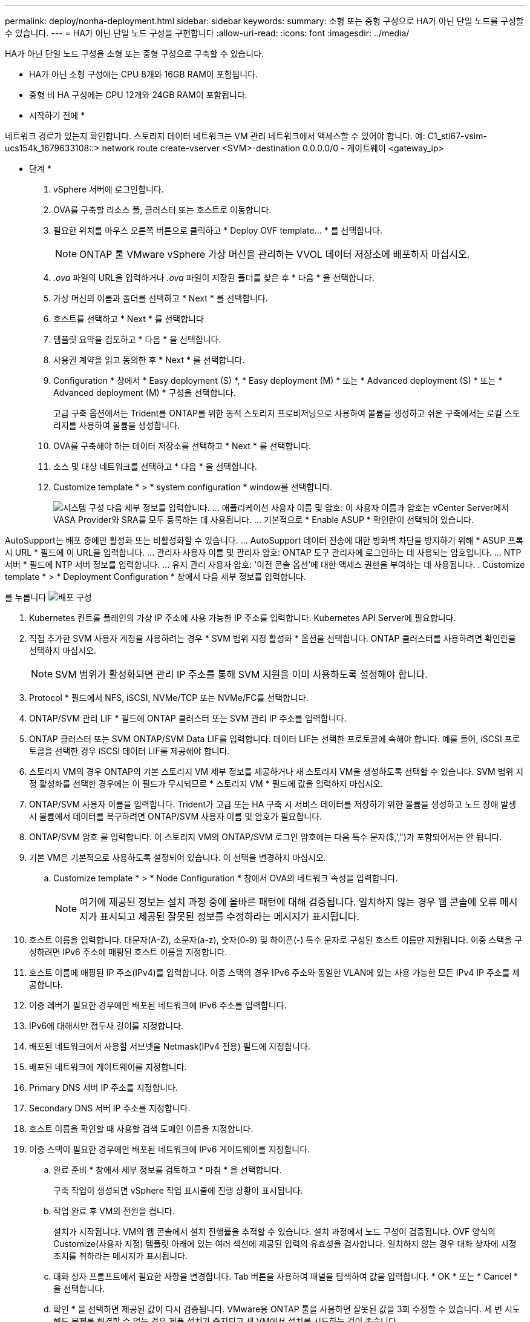 ---
permalink: deploy/nonha-deployment.html 
sidebar: sidebar 
keywords:  
summary: 소형 또는 중형 구성으로 HA가 아닌 단일 노드를 구성할 수 있습니다. 
---
= HA가 아닌 단일 노드 구성을 구현합니다
:allow-uri-read: 
:icons: font
:imagesdir: ../media/


[role="lead"]
HA가 아닌 단일 노드 구성을 소형 또는 중형 구성으로 구축할 수 있습니다.

* HA가 아닌 소형 구성에는 CPU 8개와 16GB RAM이 포함됩니다.
* 중형 비 HA 구성에는 CPU 12개와 24GB RAM이 포함됩니다.


* 시작하기 전에 *

네트워크 경로가 있는지 확인합니다. 스토리지 데이터 네트워크는 VM 관리 네트워크에서 액세스할 수 있어야 합니다.
예: C1_sti67-vsim-ucs154k_1679633108::> network route create-vserver <SVM>-destination 0.0.0.0/0 - 게이트웨이 <gateway_ip>

* 단계 *

. vSphere 서버에 로그인합니다.
. OVA를 구축할 리소스 풀, 클러스터 또는 호스트로 이동합니다.
. 필요한 위치를 마우스 오른쪽 버튼으로 클릭하고 * Deploy OVF template... * 를 선택합니다.
+

NOTE: ONTAP 툴 VMware vSphere 가상 머신을 관리하는 VVOL 데이터 저장소에 배포하지 마십시오.

. _.ova_ 파일의 URL을 입력하거나 _.ova_ 파일이 저장된 폴더를 찾은 후 * 다음 * 을 선택합니다.
. 가상 머신의 이름과 폴더를 선택하고 * Next * 를 선택합니다.
. 호스트를 선택하고 * Next * 를 선택합니다
. 템플릿 요약을 검토하고 * 다음 * 을 선택합니다.
. 사용권 계약을 읽고 동의한 후 * Next * 를 선택합니다.
. Configuration * 창에서 * Easy deployment (S) *, * Easy deployment (M) * 또는 * Advanced deployment (S) * 또는 * Advanced deployment (M) * 구성을 선택합니다.
+
고급 구축 옵션에서는 Trident를 ONTAP를 위한 동적 스토리지 프로비저닝으로 사용하여 볼륨을 생성하고 쉬운 구축에서는 로컬 스토리지를 사용하여 볼륨을 생성합니다.

. OVA를 구축해야 하는 데이터 저장소를 선택하고 * Next * 를 선택합니다.
. 소스 및 대상 네트워크를 선택하고 * 다음 * 을 선택합니다.
. Customize template * > * system configuration * window를 선택합니다.
+
image:../media/ha-deployment-sys-config.png["시스템 구성"]
다음 세부 정보를 입력합니다.
... 애플리케이션 사용자 이름 및 암호: 이 사용자 이름과 암호는 vCenter Server에서 VASA Provider와 SRA를 모두 등록하는 데 사용됩니다.
... 기본적으로 * Enable ASUP * 확인란이 선택되어 있습니다.



AutoSupport는 배포 중에만 활성화 또는 비활성화할 수 있습니다. ... AutoSupport 데이터 전송에 대한 방화벽 차단을 방지하기 위해 * ASUP 프록시 URL * 필드에 이 URL을 입력합니다. ... 관리자 사용자 이름 및 관리자 암호: ONTAP 도구 관리자에 로그인하는 데 사용되는 암호입니다. ... NTP 서버 * 필드에 NTP 서버 정보를 입력합니다. ... 유지 관리 사용자 암호: '이전 콘솔 옵션'에 대한 액세스 권한을 부여하는 데 사용됩니다. . Customize template * > * Deployment Configuration * 창에서 다음 세부 정보를 입력합니다.

를 누릅니다
image:../media/ha-deploy-config.png["배포 구성"]

. Kubernetes 컨트롤 플레인의 가상 IP 주소에 사용 가능한 IP 주소를 입력합니다. Kubernetes API Server에 필요합니다.
. 직접 추가한 SVM 사용자 계정을 사용하려는 경우 * SVM 범위 지정 활성화 * 옵션을 선택합니다. ONTAP 클러스터를 사용하려면 확인란을 선택하지 마십시오.
+

NOTE: SVM 범위가 활성화되면 관리 IP 주소를 통해 SVM 지원을 이미 사용하도록 설정해야 합니다.

. Protocol * 필드에서 NFS, iSCSI, NVMe/TCP 또는 NVMe/FC를 선택합니다.
. ONTAP/SVM 관리 LIF * 필드에 ONTAP 클러스터 또는 SVM 관리 IP 주소를 입력합니다.
. ONTAP 클러스터 또는 SVM ONTAP/SVM Data LIF를 입력합니다. 데이터 LIF는 선택한 프로토콜에 속해야 합니다. 예를 들어, iSCSI 프로토콜을 선택한 경우 iSCSI 데이터 LIF를 제공해야 합니다.
. 스토리지 VM의 경우 ONTAP의 기본 스토리지 VM 세부 정보를 제공하거나 새 스토리지 VM을 생성하도록 선택할 수 있습니다. SVM 범위 지정 활성화를 선택한 경우에는 이 필드가 무시되므로 * 스토리지 VM * 필드에 값을 입력하지 마십시오.
. ONTAP/SVM 사용자 이름을 입력합니다. Trident가 고급 또는 HA 구축 시 서비스 데이터를 저장하기 위한 볼륨을 생성하고 노드 장애 발생 시 볼륨에서 데이터를 복구하려면 ONTAP/SVM 사용자 이름 및 암호가 필요합니다.
. ONTAP/SVM 암호 를 입력합니다. 이 스토리지 VM의 ONTAP/SVM 로그인 암호에는 다음 특수 문자($,',")가 포함되어서는 안 됩니다.
. 기본 VM은 기본적으로 사용하도록 설정되어 있습니다. 이 선택을 변경하지 마십시오.
+
.. Customize template * > * Node Configuration * 창에서 OVA의 네트워크 속성을 입력합니다.
+

NOTE: 여기에 제공된 정보는 설치 과정 중에 올바른 패턴에 대해 검증됩니다. 일치하지 않는 경우 웹 콘솔에 오류 메시지가 표시되고 제공된 잘못된 정보를 수정하라는 메시지가 표시됩니다.



. 호스트 이름을 입력합니다. 대문자(A-Z), 소문자(a-z), 숫자(0-9) 및 하이픈(-) 특수 문자로 구성된 호스트 이름만 지원됩니다. 이중 스택을 구성하려면 IPv6 주소에 매핑된 호스트 이름을 지정합니다.
. 호스트 이름에 매핑된 IP 주소(IPv4)를 입력합니다. 이중 스택의 경우 IPv6 주소와 동일한 VLAN에 있는 사용 가능한 모든 IPv4 IP 주소를 제공합니다.
. 이중 레버가 필요한 경우에만 배포된 네트워크에 IPv6 주소를 입력합니다.
. IPv6에 대해서만 접두사 길이를 지정합니다.
. 배포된 네트워크에서 사용할 서브넷을 Netmask(IPv4 전용) 필드에 지정합니다.
. 배포된 네트워크에 게이트웨이를 지정합니다.
. Primary DNS 서버 IP 주소를 지정합니다.
. Secondary DNS 서버 IP 주소를 지정합니다.
. 호스트 이름을 확인할 때 사용할 검색 도메인 이름을 지정합니다.
. 이중 스택이 필요한 경우에만 배포된 네트워크에 IPv6 게이트웨이를 지정합니다.
+
.. 완료 준비 * 창에서 세부 정보를 검토하고 * 마침 * 을 선택합니다.
+
구축 작업이 생성되면 vSphere 작업 표시줄에 진행 상황이 표시됩니다.

.. 작업 완료 후 VM의 전원을 켭니다.
+
설치가 시작됩니다. VM의 웹 콘솔에서 설치 진행률을 추적할 수 있습니다. 설치 과정에서 노드 구성이 검증됩니다. OVF 양식의 Customize(사용자 지정) 템플릿 아래에 있는 여러 섹션에 제공된 입력의 유효성을 검사합니다. 일치하지 않는 경우 대화 상자에 시정 조치를 취하라는 메시지가 표시됩니다.

.. 대화 상자 프롬프트에서 필요한 사항을 변경합니다. Tab 버튼을 사용하여 패널을 탐색하여 값을 입력합니다. * OK * 또는 * Cancel * 을 선택합니다.
.. 확인 * 을 선택하면 제공된 값이 다시 검증됩니다. VMware용 ONTAP 툴을 사용하면 잘못된 값을 3회 수정할 수 있습니다. 세 번 시도해도 문제를 해결할 수 없는 경우 제품 설치가 중지되고 새 VM에서 설치를 시도하는 것이 좋습니다.
.. 설치가 완료되면 웹 콘솔에 VMware vSphere용 ONTAP 툴의 상태가 표시됩니다.




